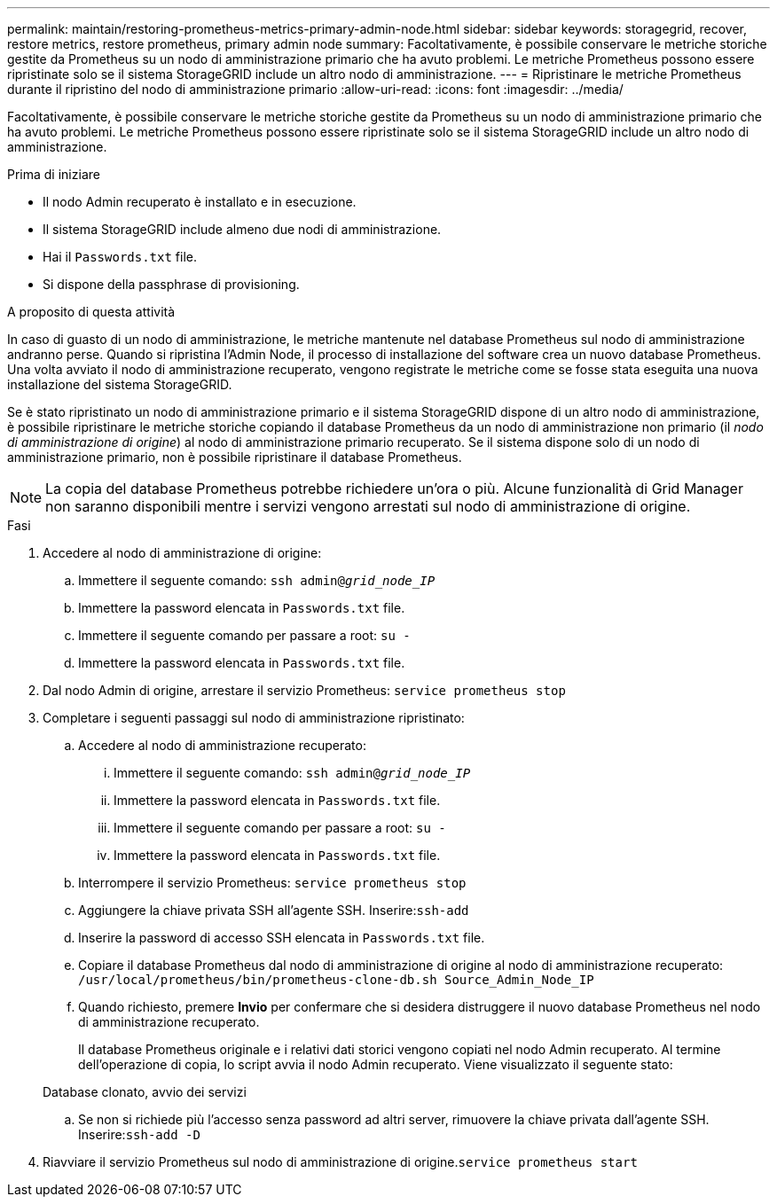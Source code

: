 ---
permalink: maintain/restoring-prometheus-metrics-primary-admin-node.html 
sidebar: sidebar 
keywords: storagegrid, recover, restore metrics, restore prometheus, primary admin node 
summary: Facoltativamente, è possibile conservare le metriche storiche gestite da Prometheus su un nodo di amministrazione primario che ha avuto problemi. Le metriche Prometheus possono essere ripristinate solo se il sistema StorageGRID include un altro nodo di amministrazione. 
---
= Ripristinare le metriche Prometheus durante il ripristino del nodo di amministrazione primario
:allow-uri-read: 
:icons: font
:imagesdir: ../media/


[role="lead"]
Facoltativamente, è possibile conservare le metriche storiche gestite da Prometheus su un nodo di amministrazione primario che ha avuto problemi. Le metriche Prometheus possono essere ripristinate solo se il sistema StorageGRID include un altro nodo di amministrazione.

.Prima di iniziare
* Il nodo Admin recuperato è installato e in esecuzione.
* Il sistema StorageGRID include almeno due nodi di amministrazione.
* Hai il `Passwords.txt` file.
* Si dispone della passphrase di provisioning.


.A proposito di questa attività
In caso di guasto di un nodo di amministrazione, le metriche mantenute nel database Prometheus sul nodo di amministrazione andranno perse. Quando si ripristina l'Admin Node, il processo di installazione del software crea un nuovo database Prometheus. Una volta avviato il nodo di amministrazione recuperato, vengono registrate le metriche come se fosse stata eseguita una nuova installazione del sistema StorageGRID.

Se è stato ripristinato un nodo di amministrazione primario e il sistema StorageGRID dispone di un altro nodo di amministrazione, è possibile ripristinare le metriche storiche copiando il database Prometheus da un nodo di amministrazione non primario (il _nodo di amministrazione di origine_) al nodo di amministrazione primario recuperato. Se il sistema dispone solo di un nodo di amministrazione primario, non è possibile ripristinare il database Prometheus.


NOTE: La copia del database Prometheus potrebbe richiedere un'ora o più. Alcune funzionalità di Grid Manager non saranno disponibili mentre i servizi vengono arrestati sul nodo di amministrazione di origine.

.Fasi
. Accedere al nodo di amministrazione di origine:
+
.. Immettere il seguente comando: `ssh admin@_grid_node_IP_`
.. Immettere la password elencata in `Passwords.txt` file.
.. Immettere il seguente comando per passare a root: `su -`
.. Immettere la password elencata in `Passwords.txt` file.


. Dal nodo Admin di origine, arrestare il servizio Prometheus: `service prometheus stop`
. Completare i seguenti passaggi sul nodo di amministrazione ripristinato:
+
.. Accedere al nodo di amministrazione recuperato:
+
... Immettere il seguente comando: `ssh admin@_grid_node_IP_`
... Immettere la password elencata in `Passwords.txt` file.
... Immettere il seguente comando per passare a root: `su -`
... Immettere la password elencata in `Passwords.txt` file.


.. Interrompere il servizio Prometheus: `service prometheus stop`
.. Aggiungere la chiave privata SSH all'agente SSH. Inserire:``ssh-add``
.. Inserire la password di accesso SSH elencata in `Passwords.txt` file.
.. Copiare il database Prometheus dal nodo di amministrazione di origine al nodo di amministrazione recuperato: `/usr/local/prometheus/bin/prometheus-clone-db.sh Source_Admin_Node_IP`
.. Quando richiesto, premere *Invio* per confermare che si desidera distruggere il nuovo database Prometheus nel nodo di amministrazione recuperato.
+
Il database Prometheus originale e i relativi dati storici vengono copiati nel nodo Admin recuperato. Al termine dell'operazione di copia, lo script avvia il nodo Admin recuperato. Viene visualizzato il seguente stato:

+
Database clonato, avvio dei servizi

.. Se non si richiede più l'accesso senza password ad altri server, rimuovere la chiave privata dall'agente SSH. Inserire:``ssh-add -D``


. Riavviare il servizio Prometheus sul nodo di amministrazione di origine.`service prometheus start`

